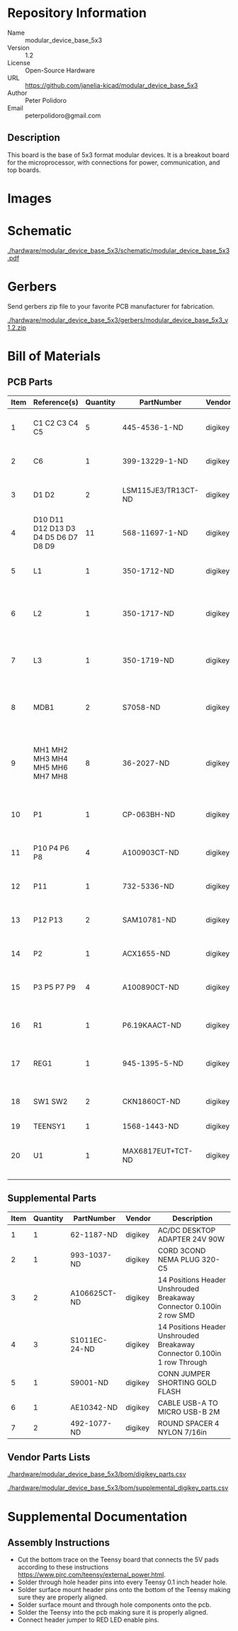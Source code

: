 # Created 2018-05-18 Fri 09:39
#+OPTIONS: title:nil author:nil email:nil toc:t |:t ^:nil
* Repository Information

- Name :: modular_device_base_5x3
- Version :: 1.2
- License :: Open-Source Hardware
- URL :: https://github.com/janelia-kicad/modular_device_base_5x3
- Author :: Peter Polidoro
- Email :: peterpolidoro@gmail.com

** Description

This board is the base of 5x3 format modular devices. It is a breakout board
for the microprocessor, with connections for power, communication, and top
boards.

* Images

[[file:./hardware/modular_device_base_5x3/images/top.png]]

[[file:./hardware/modular_device_base_5x3/images/bottom.png]]

* Schematic

[[file:./hardware/modular_device_base_5x3/schematic/modular_device_base_5x3.pdf][./hardware/modular_device_base_5x3/schematic/modular_device_base_5x3.pdf]]

[[file:./hardware/modular_device_base_5x3/schematic/images/schematic00.png]]

* Gerbers

Send gerbers zip file to your favorite PCB manufacturer for fabrication.

[[file:./hardware/modular_device_base_5x3/gerbers/modular_device_base_5x3_v1.2.zip][./hardware/modular_device_base_5x3/gerbers/modular_device_base_5x3_v1.2.zip]]

[[file:./hardware/modular_device_base_5x3/gerbers/images/gerbers00.png]]

[[file:./hardware/modular_device_base_5x3/gerbers/images/gerbers01.png]]

* Bill of Materials

** PCB Parts

| Item | Reference(s)                         | Quantity | PartNumber          | Vendor  | Description                                           |
|------+--------------------------------------+----------+---------------------+---------+-------------------------------------------------------|
|    1 | C1 C2 C3 C4 C5                       |        5 | 445-4536-1-ND       | digikey | CAP CER 10UF 50V 10% X7S 1210                         |
|    2 | C6                                   |        1 | 399-13229-1-ND      | digikey | CAP CER 0.1UF 100V X7R 1210                           |
|    3 | D1 D2                                |        2 | LSM115JE3/TR13CT-ND | digikey | DIODE SCHOTTKY 15V 1A DO214BA                         |
|    4 | D10 D11 D12 D13 D3 D4 D5 D6 D7 D8 D9 |       11 | 568-11697-1-ND      | digikey | DIODE SCHOTTKY 45V 10A CFP15                          |
|    5 | L1                                   |        1 | 350-1712-ND         | digikey | LED 2MM 5V RT ANGLE RED PCMNT                         |
|    6 | L2                                   |        1 | 350-1717-ND         | digikey | LED 2MM 5V RT ANGLE GREEN PCMNT                       |
|    7 | L3                                   |        1 | 350-1719-ND         | digikey | LED 2MM 5V RT ANGLE YELLOW PCMNT                      |
|    8 | MDB1                                 |        2 | S7058-ND            | digikey | 25 Position Header Through Hole Female Socket         |
|    9 | MH1 MH2 MH3 MH4 MH5 MH6 MH7 MH8      |        8 | 36-2027-ND          | digikey | Round Standoff Threaded 4-40 Aluminum 0.500in 0.187in |
|   10 | P1                                   |        1 | CP-063BH-ND         | digikey | CONN PWR JACK DC 2.5X5.5 8A T/H                       |
|   11 | P10 P4 P6 P8                         |        4 | A100903CT-ND        | digikey | CONN HEADER 2POS R/A SMD GOLD                         |
|   12 | P11                                  |        1 | 732-5336-ND         | digikey | CONN HEADER 3 POS RA 2.54                             |
|   13 | P12 P13                              |        2 | SAM10781-ND         | digikey | CONN HEADER 2POS .100in SNGL SMD                      |
|   14 | P2                                   |        1 | ACX1655-ND          | digikey | CONN BNC JACK R/A 75 OHM PCB                          |
|   15 | P3 P5 P7 P9                          |        4 | A100890CT-ND        | digikey | CONN HEADER 3POS R/A SMD GOLD                         |
|   16 | R1                                   |        1 | P6.19KAACT-ND       | digikey | RES SMD 6.19K OHM 1% 1/2W 1210                        |
|   17 | REG1                                 |        1 | 945-1395-5-ND       | digikey | CONV DC/DC 1A 5V OUT SIP VERT                         |
|   18 | SW1 SW2                              |        2 | CKN1860CT-ND        | digikey | SWITCH TACTILE SPST-NO 1VA 32V                        |
|   19 | TEENSY1                              |        1 | 1568-1443-ND        | digikey | TEENSY 3.5                                            |
|   20 | U1                                   |        1 | MAX6817EUT+TCT-ND   | digikey | IC DEBOUNCER SWITCH DUAL SOT23-6                      |

** Supplemental Parts

| Item | Quantity | PartNumber    | Vendor  | Description                                                              |
|------+----------+---------------+---------+--------------------------------------------------------------------------|
|    1 |        1 | 62-1187-ND    | digikey | AC/DC DESKTOP ADAPTER 24V 90W                                            |
|    2 |        1 | 993-1037-ND   | digikey | CORD 3COND NEMA PLUG 320-C5                                              |
|    3 |        2 | A106625CT-ND  | digikey | 14 Positions Header Unshrouded Breakaway Connector 0.100in 2 row SMD     |
|    4 |        3 | S1011EC-24-ND | digikey | 14 Positions Header Unshrouded Breakaway Connector 0.100in 1 row Through |
|    5 |        1 | S9001-ND      | digikey | CONN JUMPER SHORTING GOLD FLASH                                          |
|    6 |        1 | AE10342-ND    | digikey | CABLE USB-A TO MICRO USB-B 2M                                            |
|    7 |        2 | 492-1077-ND   | digikey | ROUND SPACER 4 NYLON 7/16in                                              |

** Vendor Parts Lists

[[file:./hardware/modular_device_base_5x3/bom/digikey_parts.csv][./hardware/modular_device_base_5x3/bom/digikey_parts.csv]]

[[file:./hardware/modular_device_base_5x3/bom/supplemental_digikey_parts.csv][./hardware/modular_device_base_5x3/bom/supplemental_digikey_parts.csv]]

* Supplemental Documentation

** Assembly Instructions

- Cut the bottom trace on the Teensy board that connects the 5V pads according
  to these instructions [[https://www.pjrc.com/teensy/external_power.html]].
- Solder through hole header pins into every Teensy 0.1 inch header hole.
- Solder surface mount header pins onto the bottom of the Teensy making sure
  they are properly aligned.
- Solder surface mount and through hole components onto the pcb.
- Solder the Teensy into the pcb making sure it is properly aligned.
- Connect header jumper to RED LED enable pins.
